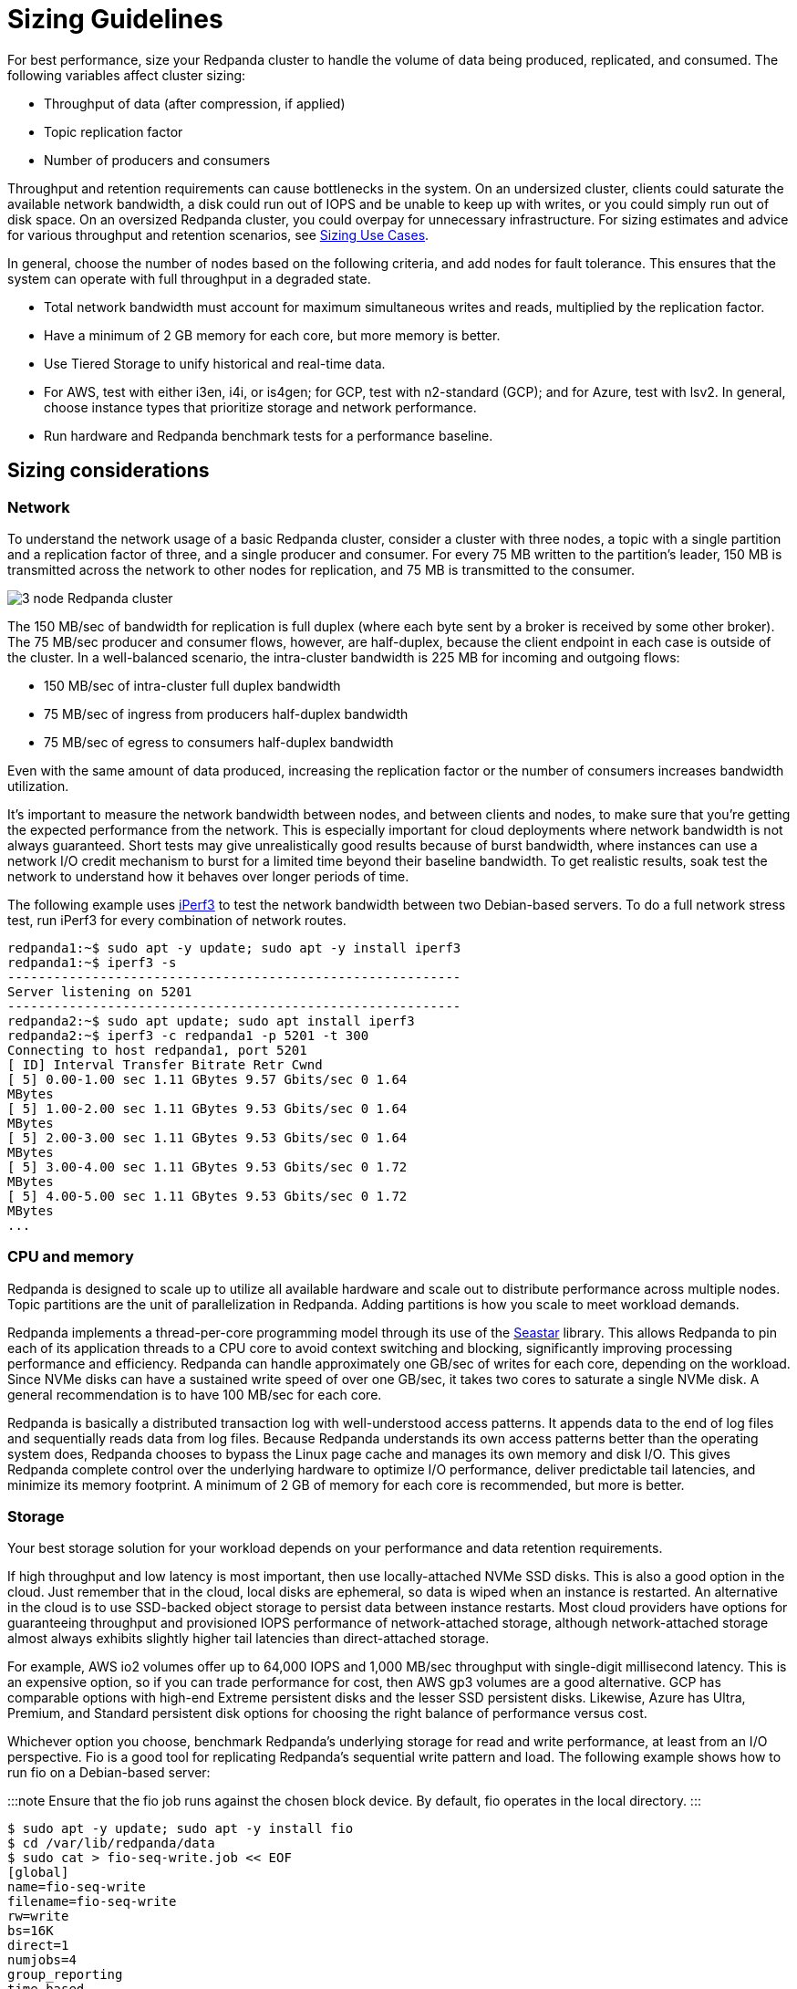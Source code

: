 = Sizing Guidelines
:description: How to size Redpanda clusters for low, medium, and high throughput use cases in your data center and in the cloud.

For best performance, size your Redpanda cluster to handle the volume of data being produced, replicated, and consumed. The following variables affect cluster sizing:

* Throughput of data (after compression, if applied)
* Topic replication factor
* Number of producers and consumers

Throughput and retention requirements can cause bottlenecks in the system. On an undersized cluster, clients could saturate the available network bandwidth, a disk could run out of IOPS and be unable to keep up with writes, or you could simply run out of disk space. On an oversized Redpanda cluster, you could overpay for unnecessary infrastructure. For sizing estimates and advice for various throughput and retention scenarios, see xref:manual:sizing-use-cases.adoc[Sizing Use Cases].

In general, choose the number of nodes based on the following criteria, and add nodes for fault tolerance. This ensures that the system can operate with full throughput in a degraded state.

* Total network bandwidth must account for maximum simultaneous writes and reads, multiplied by the replication factor.
* Have a minimum of 2 GB memory for each core, but more memory is better.
* Use Tiered Storage to unify historical and real-time data.
* For AWS, test with either i3en, i4i, or is4gen; for GCP, test with n2-standard (GCP); and for Azure, test with lsv2. In general, choose instance types that prioritize storage and network performance.
* Run hardware and Redpanda benchmark tests for a performance baseline.

== Sizing considerations

=== Network

To understand the network usage of a basic Redpanda cluster, consider a cluster with three nodes, a topic with a single partition and a replication factor of three, and a single producer and consumer. For every 75 MB written to the partition's leader, 150 MB is transmitted across the network to other nodes for replication, and 75 MB is transmitted to the consumer.

image::../../../../../static/img/3-node-rp-cluster-alt.png[3 node Redpanda cluster]

The 150 MB/sec of bandwidth for replication is full duplex (where each byte sent by a broker is received by some other broker). The 75 MB/sec producer and consumer flows, however, are half-duplex, because the client endpoint in each case is outside of the cluster. In a well-balanced scenario, the intra-cluster bandwidth is 225 MB for incoming and outgoing flows:

* 150 MB/sec of intra-cluster full duplex bandwidth
* 75 MB/sec of ingress from producers half-duplex bandwidth
* 75 MB/sec of egress to consumers half-duplex bandwidth

Even with the same amount of data produced, increasing the replication factor or the number of consumers increases bandwidth utilization.

It's important to measure the network bandwidth between nodes, and between clients and nodes, to make sure that you're getting the expected performance from the network. This is especially important for cloud deployments where network bandwidth is not always guaranteed. Short tests may give unrealistically good results because of burst bandwidth, where instances can use a network I/O credit mechanism to burst for a limited time beyond their baseline bandwidth. To get realistic results, soak test the network to understand how it behaves over longer periods of time.

The following example uses https://iperf.fr/[iPerf3] to test the network bandwidth between two Debian-based servers. To do a full network stress test, run iPerf3 for every combination of network routes.

[,bash]
----
redpanda1:~$ sudo apt -y update; sudo apt -y install iperf3
redpanda1:~$ iperf3 -s
-----------------------------------------------------------
Server listening on 5201
-----------------------------------------------------------
redpanda2:~$ sudo apt update; sudo apt install iperf3
redpanda2:~$ iperf3 -c redpanda1 -p 5201 -t 300
Connecting to host redpanda1, port 5201
[ ID] Interval Transfer Bitrate Retr Cwnd
[ 5] 0.00-1.00 sec 1.11 GBytes 9.57 Gbits/sec 0 1.64
MBytes
[ 5] 1.00-2.00 sec 1.11 GBytes 9.53 Gbits/sec 0 1.64
MBytes
[ 5] 2.00-3.00 sec 1.11 GBytes 9.53 Gbits/sec 0 1.64
MBytes
[ 5] 3.00-4.00 sec 1.11 GBytes 9.53 Gbits/sec 0 1.72
MBytes
[ 5] 4.00-5.00 sec 1.11 GBytes 9.53 Gbits/sec 0 1.72
MBytes
...
----

=== CPU and memory

Redpanda is designed to scale up to utilize all available hardware and scale out to distribute performance across multiple nodes. Topic partitions are the unit of parallelization in Redpanda. Adding partitions is how you scale to meet workload demands.

Redpanda implements a thread-per-core programming model through its use of the https://seastar.io/[Seastar] library. This allows Redpanda to pin each of its application threads to a CPU core to avoid context switching and blocking, significantly improving processing performance and efficiency. Redpanda can handle approximately one GB/sec of writes for each core, depending on the workload. Since NVMe disks can have a sustained write speed of over one GB/sec, it takes two cores to saturate a single NVMe disk. A general recommendation is to have 100 MB/sec for each core.

Redpanda is basically a distributed transaction log with well-understood access patterns. It appends data to the end of log files and sequentially reads data from log files. Because Redpanda understands its own access patterns better than the operating system does, Redpanda chooses to bypass the Linux page cache and manages its own memory and disk I/O. This gives Redpanda complete control over the underlying hardware to optimize I/O performance, deliver predictable tail latencies, and minimize its memory footprint. A minimum of 2 GB of memory for each core is recommended, but more is better.

=== Storage

Your best storage solution for your workload depends on your performance and data retention requirements.

If high throughput and low latency is most important, then use locally-attached NVMe SSD disks. This is also a good option in the cloud. Just remember that in the cloud, local disks are ephemeral, so data is wiped when an instance is restarted. An alternative in the cloud is to use SSD-backed object storage to persist data between instance restarts. Most cloud providers have options for guaranteeing throughput and provisioned IOPS performance of network-attached storage, although network-attached storage almost always exhibits slightly higher tail latencies than direct-attached storage.

For example, AWS io2 volumes offer up to 64,000 IOPS and 1,000 MB/sec throughput with single-digit millisecond latency. This is an expensive option, so if you can trade performance for cost, then AWS gp3 volumes are a good alternative. GCP has comparable options with high-end Extreme persistent disks and the lesser SSD persistent disks. Likewise, Azure has Ultra, Premium, and Standard persistent disk options for choosing the right balance of performance versus cost.

Whichever option you choose, benchmark Redpanda's underlying storage for read and write performance, at least from an I/O perspective. Fio is a good tool for replicating Redpanda's sequential write pattern and load. The following example shows how to run fio on a Debian-based server:

:::note
Ensure that the fio job runs against the chosen block device. By default, fio operates in the local directory.
:::

[,bash]
----
$ sudo apt -y update; sudo apt -y install fio
$ cd /var/lib/redpanda/data
$ sudo cat > fio-seq-write.job << EOF
[global]
name=fio-seq-write
filename=fio-seq-write
rw=write
bs=16K
direct=1
numjobs=4
group_reporting
time_based
runtime=300 # 5 minute runtime
[file1]
size=10G
ioengine=libaio
iodepth=16
EOF
$ sudo fio fio-seq-write.job
----

Key performance metrics:

* IOPS = Input and output operations per second. IOPS represents how many sequential write operations per second the volume can handle.
* BW = Average bandwidth measured in MB per second. Bandwidth divided by the write block size (for example, bs=16K) is the IOPS.
* slat = Submission latency. The time in microseconds to submit the I/O to the kernel.
* clat = Completion latency. The time in microseconds after slat until the device has completed the I/O.
* lat = Overall latency in microseconds.
* clat percentiles = Completion tail latency. Pay particular attention to p90 and above. This is a good indication of whether the volume can deliver predictable, consistent performance.

=== Data retention

Retention properties control how long messages are kept on disk before they're deleted or compacted. You can configure data retention until message age or aggregate message size in the topic is exceeded. Setting retention properties (at the topic level or the cluster level) is the best way to prevent old messages from accumulating on disk to the point that the disk becomes full.

See also: xref:manage:cluster-maintenance:disk-utilization:.adoc#configure-message-retention[Configure message retention] and xref:manage:tiered-storage:.adoc#set-retention-limits[Set retention limits]

=== Tiered Storage

Redpanda Tiered Storage enables multi-tiered object storage. It archives log segments to object storage in near real time while maintaining the ability for brokers to fetch and serve these archived segments to slow consumers transparently and without any client configuration.

With only local storage, data retention is limited to the provisioned capacity: you must provision more nodes to increase capacity. Adding nodes is expensive, because you're forced to overprovision infrastructure regardless of whether you need the additional compute power. In most cases, overprovisioning leads to underutilization and higher operational costs.

Tiered Storage can be combined with local storage to provide long-term data retention and disaster recovery on a per-topic basis. Retention properties work the same for Tiered Storage topics and local storage topics. Data is retained in the cloud until it reaches the configured time or size limit.

Ideally, a cluster should be sized such that the cluster's local storage can service the majority of its consumers within a normal amount of lag, with Tiered Storage used to service any slow readers (for example, in the event of some downstream failure).

When Tiered Storage is enabled on a topic, it copies closed log segments to the configured storage bucket or container. Log segments are closed when the value of xref:reference:tunable-properties.adoc#log_segment_size[`log_segment_size`] has been reached, so a topic's object store lags behind the local copy. You can set an idle timeout to force Redpanda to periodically archive the contents of open log segments to object storage. This is useful if a topic's write rate is low and log segments are kept open for long periods of time.

Adjusting how much data the object store lags behind the local copy allows Redpanda to meet stricter recovery point-in-time objectives. This is encapsulated in the Kafka API, so clients can continue to produce and consume data from Redpanda in the same way. Consumers that keep up with producers continue to read from local storage and are subject to the local data retention policy. Consumers that want to read from older offsets do so with the same consumer API, and Redpanda handles fetching the necessary log segments from object storage.

See also: xref:manage:tiered-storage.adoc[Tiered Storage]

=== Production settings

Before running performance benchmark testing, set Redpanda into production mode and run the autotuner tool (link:../../../../.../../../reference/rpk/rpk-redpanda/rpk-redpanda-tune[rpk redpanda tune all]) on every node. This enables the necessary hardware optimizations and ensures that kernel parameters are set correctly.

See also: xref:manual:production:production-deployment:.adoc#set-redpanda-production-mode[Set Redpanda production mode] and link:../../../../.../../../reference/rpk/rpk-redpanda/rpk-redpanda-tune[autotuner reference].

=== Open Messaging Benchmark

Performance benchmarking a distributed system like Redpanda requires careful orchestration, instrumentation, and measurement. Every cluster destined for production should be subject to performance benchmarking for validation and confidence in the setup.

The https://github.com/redpanda-data/openmessaging-benchmark[Open Messaging Benchmark] (OMB) framework simplifies the process. OMB contains extensible tests that replicate realworld stress on a streaming platform to measure throughput and latency over given time periods. OMB can verify that a Redpanda cluster, deployed in your own data center or in the cloud, is sized appropriately for your use case.

See also: https://github.com/redpanda-data/openmessaging-benchmark/blob/main/driver-redpanda/README.md[Redpanda Benchmarks]

'''

== Suggested reading

* https://redpanda.com/blog/tpc-buffers?utm_medium=content&utm_assetname=sizing_guide&utm_assettype=report&utm_source=gated_content&utm_campaign=tpc_architecture_blog[Thread-per-core buffer management for a modern Kafka-API storage system]
* https://redpanda.com/blog/self-hosted-redpanda-benchmarking[A guide to benchmarking the performance of Redpanda]
